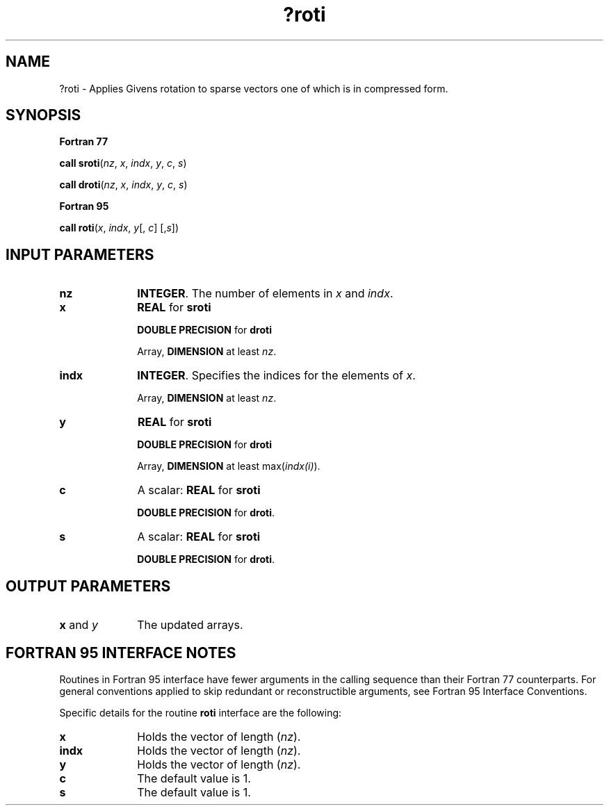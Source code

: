 .\" Copyright (c) 2002 \- 2008 Intel Corporation
.\" All rights reserved.
.\"
.TH ?roti 3 "Intel Corporation" "Copyright(C) 2002 \- 2008" "Intel(R) Math Kernel Library"
.SH NAME
?roti \- Applies Givens rotation to sparse vectors one of which is in compressed form.
.SH SYNOPSIS
.PP
.B Fortran 77
.PP
\fBcall sroti\fR(\fInz\fR, \fIx\fR, \fIindx\fR, \fIy\fR, \fIc\fR, \fIs\fR)
.PP
\fBcall droti\fR(\fInz\fR, \fIx\fR, \fIindx\fR, \fIy\fR, \fIc\fR, \fIs\fR)
.PP
.B Fortran 95
.PP
\fBcall roti\fR(\fIx\fR, \fIindx\fR, \fIy\fR[, \fIc\fR] [,\fIs\fR])
.SH INPUT PARAMETERS

.TP 10
\fBnz\fR
.NL
\fBINTEGER\fR. The number of elements in \fIx\fR and \fIindx\fR.
.TP 10
\fBx\fR
.NL
\fBREAL\fR for \fBsroti\fR
.IP
\fBDOUBLE PRECISION\fR for \fBdroti\fR
.IP
Array, \fBDIMENSION\fR at least \fInz\fR. 
.TP 10
\fBindx\fR
.NL
\fBINTEGER\fR.  Specifies the indices for the elements of \fIx\fR.
.IP
Array, \fBDIMENSION\fR at least \fInz\fR. 
.TP 10
\fBy\fR
.NL
\fBREAL\fR for \fBsroti\fR
.IP
\fBDOUBLE PRECISION\fR for \fBdroti\fR
.IP
Array, \fBDIMENSION\fR at least max(\fIindx(i)\fR). 
.TP 10
\fBc\fR
.NL
A scalar:  \fBREAL\fR for \fBsroti\fR
.IP
\fBDOUBLE PRECISION\fR for \fBdroti\fR.
.TP 10
\fBs\fR
.NL
A scalar:  \fBREAL\fR for \fBsroti\fR
.IP
\fBDOUBLE PRECISION\fR for \fBdroti\fR.
.SH OUTPUT PARAMETERS

.TP 10
\fBx\fR and \fIy\fR
.NL
The updated arrays.
.SH FORTRAN 95 INTERFACE NOTES
.PP
.PP
Routines in Fortran 95 interface have fewer arguments in the calling sequence than their Fortran 77   counterparts. For general conventions applied to skip redundant or reconstructible arguments, see Fortran 95 Interface Conventions.
.PP
Specific details for the routine \fBroti\fR interface are the following:
.TP 10
\fBx\fR
.NL
Holds the vector of length (\fInz\fR).
.TP 10
\fBindx\fR
.NL
Holds the vector of length (\fInz\fR).
.TP 10
\fBy\fR
.NL
Holds the vector of length (\fInz\fR).
.TP 10
\fBc\fR
.NL
The default value is 1.
.TP 10
\fBs\fR
.NL
The default value is 1.
